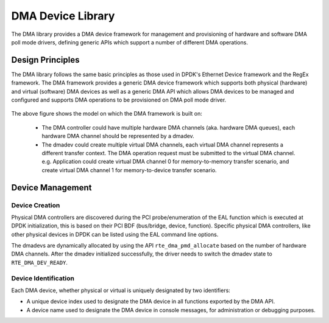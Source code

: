 .. SPDX-License-Identifier: BSD-3-Clause
   Copyright 2021 HiSilicon Limited

DMA Device Library
==================

The DMA library provides a DMA device framework for management and provisioning
of hardware and software DMA poll mode drivers, defining generic APIs which
support a number of different DMA operations.


Design Principles
-----------------

The DMA library follows the same basic principles as those used in DPDK's
Ethernet Device framework and the RegEx framework. The DMA framework provides
a generic DMA device framework which supports both physical (hardware)
and virtual (software) DMA devices as well as a generic DMA API which allows
DMA devices to be managed and configured and supports DMA operations to be
provisioned on DMA poll mode driver.

.. _figure_dmadev:

.. figure:: img/dmadev.*

The above figure shows the model on which the DMA framework is built on:

 * The DMA controller could have multiple hardware DMA channels (aka. hardware
   DMA queues), each hardware DMA channel should be represented by a dmadev.
 * The dmadev could create multiple virtual DMA channels, each virtual DMA
   channel represents a different transfer context. The DMA operation request
   must be submitted to the virtual DMA channel. e.g. Application could create
   virtual DMA channel 0 for memory-to-memory transfer scenario, and create
   virtual DMA channel 1 for memory-to-device transfer scenario.


Device Management
-----------------

Device Creation
~~~~~~~~~~~~~~~

Physical DMA controllers are discovered during the PCI probe/enumeration of the
EAL function which is executed at DPDK initialization, this is based on their
PCI BDF (bus/bridge, device, function). Specific physical DMA controllers, like
other physical devices in DPDK can be listed using the EAL command line options.

The dmadevs are dynamically allocated by using the API
``rte_dma_pmd_allocate`` based on the number of hardware DMA channels. After the
dmadev initialized successfully, the driver needs to switch the dmadev state to
``RTE_DMA_DEV_READY``.


Device Identification
~~~~~~~~~~~~~~~~~~~~~

Each DMA device, whether physical or virtual is uniquely designated by two
identifiers:

- A unique device index used to designate the DMA device in all functions
  exported by the DMA API.

- A device name used to designate the DMA device in console messages, for
  administration or debugging purposes.
